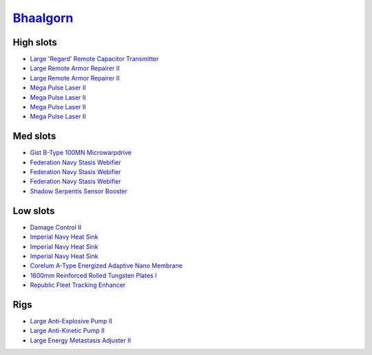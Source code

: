 .. This file is autogenerated by update-fits.py script
.. Use https://github.com/RAISA-Shield/raisa-shield.github.io/edit/source/eft/armor/vg/bhaalgorn.eft
.. to edit it.

`Bhaalgorn <javascript:CCPEVE.showFitting('17920:2048;1:15810;3:18819;1:16487;1:21640;5:26914;2:15965;1:26288;1:3057;4:26290;1:19347;1:26390;1:17559;3:2488;5:14236;1:11325;1::');>`_
=====================================================================================================================================================================================

High slots
----------

- `Large 'Regard' Remote Capacitor Transmitter <javascript:CCPEVE.showInfo(16487)>`_
- `Large Remote Armor Repairer II <javascript:CCPEVE.showInfo(26914)>`_
- `Large Remote Armor Repairer II <javascript:CCPEVE.showInfo(26914)>`_
- `Mega Pulse Laser II <javascript:CCPEVE.showInfo(3057)>`_
- `Mega Pulse Laser II <javascript:CCPEVE.showInfo(3057)>`_
- `Mega Pulse Laser II <javascript:CCPEVE.showInfo(3057)>`_
- `Mega Pulse Laser II <javascript:CCPEVE.showInfo(3057)>`_

Med slots
---------

- `Gist B-Type 100MN Microwarpdrive <javascript:CCPEVE.showInfo(19347)>`_
- `Federation Navy Stasis Webifier <javascript:CCPEVE.showInfo(17559)>`_
- `Federation Navy Stasis Webifier <javascript:CCPEVE.showInfo(17559)>`_
- `Federation Navy Stasis Webifier <javascript:CCPEVE.showInfo(17559)>`_
- `Shadow Serpentis Sensor Booster <javascript:CCPEVE.showInfo(14236)>`_

Low slots
---------

- `Damage Control II <javascript:CCPEVE.showInfo(2048)>`_
- `Imperial Navy Heat Sink <javascript:CCPEVE.showInfo(15810)>`_
- `Imperial Navy Heat Sink <javascript:CCPEVE.showInfo(15810)>`_
- `Imperial Navy Heat Sink <javascript:CCPEVE.showInfo(15810)>`_
- `Corelum A-Type Energized Adaptive Nano Membrane <javascript:CCPEVE.showInfo(18819)>`_
- `1600mm Reinforced Rolled Tungsten Plates I <javascript:CCPEVE.showInfo(11325)>`_
- `Republic Fleet Tracking Enhancer <javascript:CCPEVE.showInfo(15965)>`_

Rigs
----

- `Large Anti-Explosive Pump II <javascript:CCPEVE.showInfo(26288)>`_
- `Large Anti-Kinetic Pump II <javascript:CCPEVE.showInfo(26290)>`_
- `Large Energy Metastasis Adjuster II <javascript:CCPEVE.showInfo(26390)>`_

